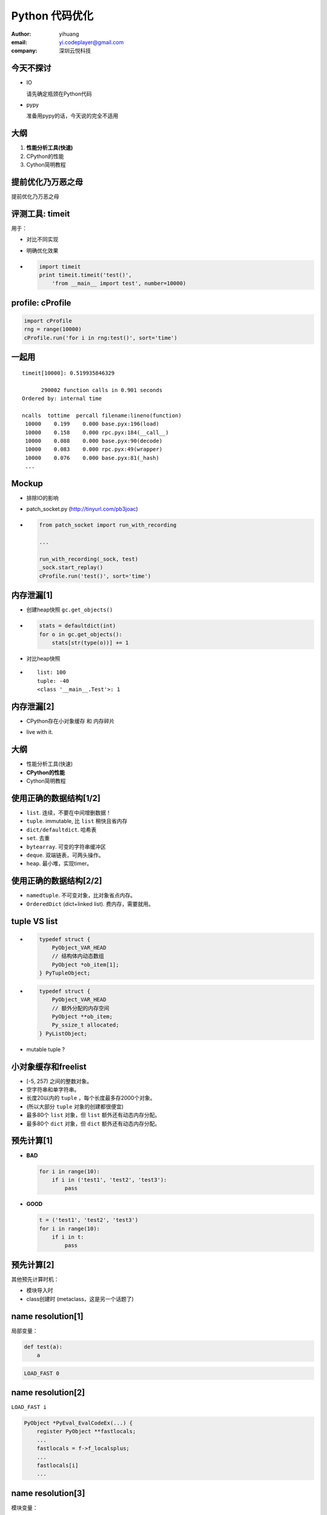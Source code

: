===============
Python 代码优化
===============

:author: yihuang
:email: yi.codeplayer@gmail.com
:company: 深圳云悦科技

今天不探讨
==========

.. class:: incremental

* IO

  请先确定瓶颈在Python代码

* pypy
 
  准备用pypy的话，今天说的完全不适用

大纲
====

#. **性能分析工具(快速)**
#. CPython的性能
#. Cython简明教程

提前优化乃万恶之母
==================

.. class:: huge center

    提前优化乃万恶之母

评测工具: timeit
=================

用于：

.. class:: incremental

* 对比不同实现
* 明确优化效果

* .. code-block:: python

    import timeit
    print timeit.timeit('test()',
        'from __main__ import test', number=10000)

profile: cProfile
=================

.. code-block:: python

    import cProfile
    rng = range(10000)
    cProfile.run('for i in rng:test()', sort='time')

一起用
=======

::

   timeit[10000]: 0.519935846329

         290002 function calls in 0.901 seconds
   Ordered by: internal time

   ncalls  tottime  percall filename:lineno(function)
    10000    0.199    0.000 base.pyx:196(load)
    10000    0.158    0.000 rpc.pyx:184(__call__)
    10000    0.088    0.000 base.pyx:90(decode)
    10000    0.083    0.000 rpc.pyx:49(wrapper)
    10000    0.076    0.000 base.pyx:81(_hash)
    ...

Mockup
======

.. class:: incremental

* 排除IO的影响

* patch_socket.py (http://tinyurl.com/pb3joac)

* .. code-block:: python

    from patch_socket import run_with_recording

    ...

    run_with_recording(_sock, test)
    _sock.start_replay()
    cProfile.run('test()', sort='time')

内存泄漏[1]
===========

.. class:: incremental

* 创建heap快照 ``gc.get_objects()``

* .. code-block:: python

    stats = defaultdict(int)
    for o in gc.get_objects():
        stats[str(type(o))] += 1

* 对比heap快照

* ::

    list: 100
    tuple: -40
    <class '__main__.Test'>: 1

内存泄漏[2]
===========

* CPython存在小对象缓存 和 内存碎片

.. class:: incremental

* live with it.

大纲
====

* 性能分析工具(快速)
* **CPython的性能**
* Cython简明教程

使用正确的数据结构[1/2]
=======================

.. class:: incremental

* ``list``. 连续，不要在中间增删数据！
* ``tuple``. immutable, 比 ``list`` 稍快且省内存
* ``dict/defaultdict``. 哈希表
* ``set``. 去重
* ``bytearray``. 可变的字符串缓冲区
* ``deque``. 双端链表，可两头操作。
* ``heap``. 最小堆，实现timer。

使用正确的数据结构[2/2]
=======================

.. class:: incremental

* ``namedtuple``. 不可变对象，比对象省点内存。
* ``OrderedDict`` (dict+linked list). 费内存，需要就用。

tuple VS list
=============

.. class:: incremental

* .. code-block:: c

    typedef struct {
        PyObject_VAR_HEAD
        // 结构体内动态数组
        PyObject *ob_item[1];
    } PyTupleObject;

* .. code-block:: c

    typedef struct {
        PyObject_VAR_HEAD
        // 额外分配的内存空间
        PyObject **ob_item;
        Py_ssize_t allocated;
    } PyListObject;

* mutable tuple ?

小对象缓存和freelist
====================

.. class:: incremental

* [-5, 257) 之间的整数对象。
* 空字符串和单字符串。
* 长度20以内的 ``tuple`` ，每个长度最多存2000个对象。
* (所以大部分 ``tuple`` 对象的创建都很便宜)
* 最多80个 ``list`` 对象，但 ``list`` 额外还有动态内存分配。
* 最多80个 ``dict`` 对象，但 ``dict`` 额外还有动态内存分配。

预先计算[1]
===========

.. class:: incremental

* **BAD**

  .. code-block:: python

      for i in range(10):
          if i in ('test1', 'test2', 'test3'):
              pass

* **GOOD**

  .. code-block:: python

      t = ('test1', 'test2', 'test3')
      for i in range(10):
          if i in t:
              pass

预先计算[2]
===========

其他预先计算时机：

* 模块导入时
* class创建时 (metaclass，这是另一个话题了)

name resolution[1]
==================

局部变量：

.. class:: incremental

  .. code-block:: python

      def test(a):
          a
  
  .. code-block:: python

      LOAD_FAST 0

name resolution[2]
==================

``LOAD_FAST i``

.. class:: incremental

  .. code-block:: c

    PyObject *PyEval_EvalCodeEx(...) {
        register PyObject **fastlocals;
        ...
        fastlocals = f->f_localsplus;
        ...
        fastlocals[i]
        ...

name resolution[3]
==================

模块变量：

.. class:: incremental

  .. code-block:: python

      a = 1
      def test():
          a

  .. code-block:: python

      LOAD_GLOBAL 0

name resolution[4]
==================

``LOAD_GLOBAL 0``

.. class:: incremental

  .. class:: small
  .. code-block:: c

    PyObject *PyEval_EvalCodeEx(...) {
        PyObject *names;
        ...
        names = co->co_names;
        ...
        w = PyTuple_GetItem(names, i);
        x = PyDict_GetItem(f->f_globals, w);
        if (x == NULL) {
            x = PyDict_GetItem(f->f_builtins, w);
            if (x == NULL) {
              load_global_error:
        ...

function call[1]
================

.. code-block:: python

    test(1, 2, 3, a=1, b=2)

.. class:: incremental

.. code-block:: c

    PyObject *func = LOAD_NAME 'test';
    PyObject *args = PyTuple_New(3);
    PyTuple_SET_ITEM(args, 0, 1);
    PyTuple_SET_ITEM(args, 1, 2);
    PyTuple_SET_ITEM(args, 2, 3);
    PyObject *kwargs = PyDict_New();
    PyDict_SetItem(kwargs, "a", 1);
    PyDict_SetItem(kwargs, "b", 2);
    PyObject_Call(func, args, kwargs);
    ...

function call[2]
================

优化方法：

.. class:: incremental

* 尽量使用内置函数 ``map``,``filter`` 等替代循环函数调用。

* 还是无法忍受，没办法，只能改成c了。

object model - 对象的消耗
==========================

``obj.a``

.. class:: incremental

* 先查找 ``type(obj)``
* 如果是 data descriptor，使用其 ``__get__`` 方法
* 查找 ``obj`` 的字典
* 如果没找到，再看是否 non-data descriptor

object model - 对象的消耗
==========================

.. class:: incremental small

.. code-block:: python

    object PyObject_GenericGetAttr(object obj, object name):
        # 从class中查找descriptor
        descr = PyType_Lookup(Py_TYPE(obj), name)
        if PyDescr_IsData(descr):
            # 如果是data descriptor，直接使用
            return descr.__get__(descr, obj, obj->obj_type)
        else:
            # 否则使用对象字典
            r = obj.__dict__[name]
            if r is not None:
                return r
            elif descr is not None:
                # 最后使用 Non-data descriptor
                return descr.__get__(...)

延迟计算 - Non-data descriptors
===============================

.. class:: incremental

* .. code-block:: python

    class LazyUser(object):
        def __get__(self, obj, objtype=None):
            value = self.loader(obj, objtype)
            # 使用对象字典作为缓存
            obj.user = value
            return value

* .. code-block:: python

    >>> req.user
    计算...
    >>> req.user
    从字典中取值

简化设计
========

* KISS, KISS, KISS

* 简单的代码通常都有更好的性能

大纲
====

* 性能分析工具(快速)
* CPython的性能
* **Cython简明教程**

啥是Cython
==========

.. class:: incremental

* Python到c的编译器
* 完全兼容python2/3的语法
* 提供扩展语法用于对接c

编译纯Python，消除解释执行的开销
================================

* .. code-block:: python

    def test(a, b):
        return a + b

.. class:: incremental

* .. code-block:: c

    PyObject *test(PyObject *args) {
        PyObject *a = PyTuple_GET_ITEM(args, 0);
        PyObject *b = PyTuple_GET_ITEM(args, 1);
        return PyNumber_Add(a, b);
    }

cdef 消除名字查找和函数调用的开销
=================================

* .. code-block:: python

    cdef add(a, b):
        return a + b

    def test(a, b):
        cdef int i
        for i in range(100):
            add(a, b)

cdef 消除名字查找和函数调用的开销
=================================

* .. code-block:: c

    PyObject *test(PyObject *args) {
        PyObject *pya = PyTuple_GET_ITEM(args, 0);
        PyObject *pyb = PyTuple_GET_ITEM(args, 1);
        for(int i=0; i<100; i++) {
            add(pya, pyb);
        }
    }

给Python加入类型签名，无限接近纯C
=================================

* .. code-block:: python

    cdef int add(int a, int b):
        return a + b

    def test(a, b):
        cdef int i
        for i in range(100):
            add(a, b)

给Python加入类型签名，无限接近纯C
=================================

* .. code-block:: c

    int add(int a, int b) {
        return a + b;
    }

    PyObject *test(PyObject *args) {
        PyObject *pya = PyTuple_GET_ITEM(args, 0);
        PyObject *pyb = PyTuple_GET_ITEM(args, 1);
        int a = __Pyx_PyInt_AsInt(pya);
        int b = __Pyx_PyInt_AsInt(pyb);
        for(int i=0; i<100; i++) {
            add(a, b);
        }
    }

Extension Type
==============

TODO
